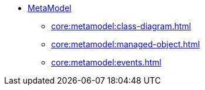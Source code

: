 
* xref:core:metamodel:about.adoc[MetaModel]
** xref:core:metamodel:class-diagram.adoc[]
** xref:core:metamodel:managed-object.adoc[]
** xref:core:metamodel:events.adoc[]

